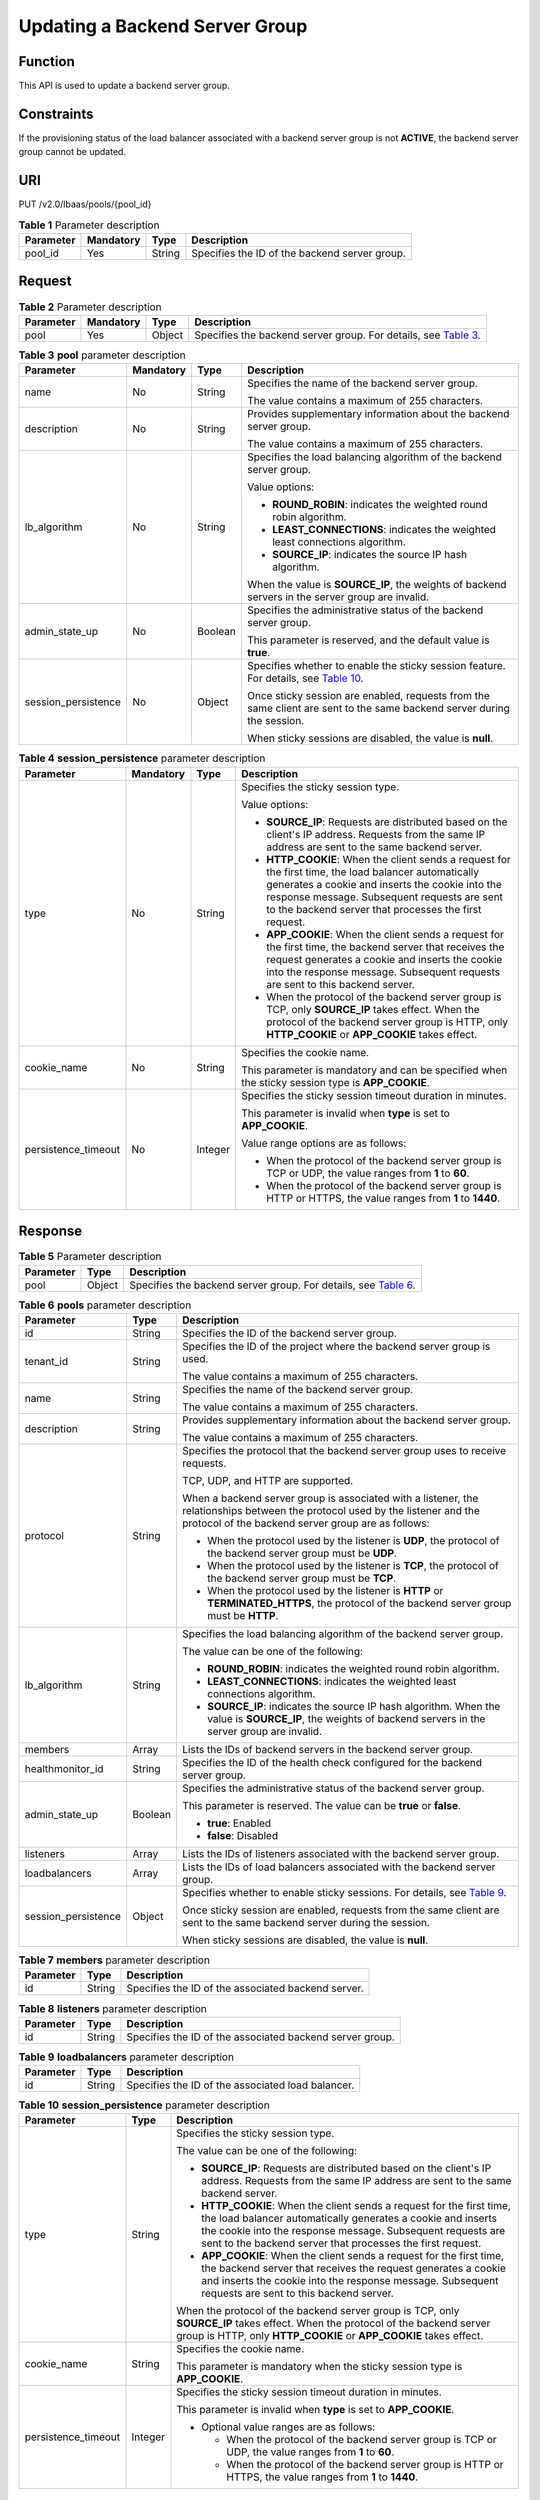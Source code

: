 Updating a Backend Server Group
===============================

Function
^^^^^^^^

This API is used to update a backend server group.

Constraints
^^^^^^^^^^^

If the provisioning status of the load balancer associated with a backend server group is not **ACTIVE**, the backend server group cannot be updated.

URI
^^^

PUT /v2.0/lbaas/pools/{pool_id}

.. table:: **Table 1** Parameter description

   ========= ========= ====== =============================================
   Parameter Mandatory Type   Description
   ========= ========= ====== =============================================
   pool_id   Yes       String Specifies the ID of the backend server group.
   ========= ========= ====== =============================================

Request
^^^^^^^

.. table:: **Table 2** Parameter description

   +-----------+-----------+--------+----------------------------------------------------------------------------------+
   | Parameter | Mandatory | Type   | Description                                                                      |
   +===========+===========+========+==================================================================================+
   | pool      | Yes       | Object | Specifies the backend server group. For details, see `Table                      |
   |           |           |        | 3 <#elb_zq_hz_0004__en-us_topic_0096561550_table14485185810613>`__.              |
   +-----------+-----------+--------+----------------------------------------------------------------------------------+

.. table:: **Table 3** **pool** parameter description

   +-----------------------------+-----------------------------+-----------------------------+-----------------------------+
   | Parameter                   | Mandatory                   | Type                        | Description                 |
   +=============================+=============================+=============================+=============================+
   | name                        | No                          | String                      | Specifies the name of the   |
   |                             |                             |                             | backend server group.       |
   |                             |                             |                             |                             |
   |                             |                             |                             | The value contains a        |
   |                             |                             |                             | maximum of 255 characters.  |
   +-----------------------------+-----------------------------+-----------------------------+-----------------------------+
   | description                 | No                          | String                      | Provides supplementary      |
   |                             |                             |                             | information about the       |
   |                             |                             |                             | backend server group.       |
   |                             |                             |                             |                             |
   |                             |                             |                             | The value contains a        |
   |                             |                             |                             | maximum of 255 characters.  |
   +-----------------------------+-----------------------------+-----------------------------+-----------------------------+
   | lb_algorithm                | No                          | String                      | Specifies the load          |
   |                             |                             |                             | balancing algorithm of the  |
   |                             |                             |                             | backend server group.       |
   |                             |                             |                             |                             |
   |                             |                             |                             | Value options:              |
   |                             |                             |                             |                             |
   |                             |                             |                             | -  **ROUND_ROBIN**:         |
   |                             |                             |                             |    indicates the weighted   |
   |                             |                             |                             |    round robin algorithm.   |
   |                             |                             |                             | -  **LEAST_CONNECTIONS**:   |
   |                             |                             |                             |    indicates the weighted   |
   |                             |                             |                             |    least connections        |
   |                             |                             |                             |    algorithm.               |
   |                             |                             |                             | -  **SOURCE_IP**: indicates |
   |                             |                             |                             |    the source IP hash       |
   |                             |                             |                             |    algorithm.               |
   |                             |                             |                             |                             |
   |                             |                             |                             | When the value is           |
   |                             |                             |                             | **SOURCE_IP**, the weights  |
   |                             |                             |                             | of backend servers in the   |
   |                             |                             |                             | server group are invalid.   |
   +-----------------------------+-----------------------------+-----------------------------+-----------------------------+
   | admin_state_up              | No                          | Boolean                     | Specifies the               |
   |                             |                             |                             | administrative status of    |
   |                             |                             |                             | the backend server group.   |
   |                             |                             |                             |                             |
   |                             |                             |                             | This parameter is reserved, |
   |                             |                             |                             | and the default value is    |
   |                             |                             |                             | **true**.                   |
   +-----------------------------+-----------------------------+-----------------------------+-----------------------------+
   | session_persistence         | No                          | Object                      | Specifies whether to enable |
   |                             |                             |                             | the sticky session feature. |
   |                             |                             |                             | For details, see `Table     |
   |                             |                             |                             | 10 <#elb_zq_hz_             |
   |                             |                             |                             | 0004__en-us_topic_009656155 |
   |                             |                             |                             | 0_table112431127175217>`__. |
   |                             |                             |                             |                             |
   |                             |                             |                             | Once sticky session are     |
   |                             |                             |                             | enabled, requests from the  |
   |                             |                             |                             | same client are sent to the |
   |                             |                             |                             | same backend server during  |
   |                             |                             |                             | the session.                |
   |                             |                             |                             |                             |
   |                             |                             |                             | When sticky sessions are    |
   |                             |                             |                             | disabled, the value is      |
   |                             |                             |                             | **null**.                   |
   +-----------------------------+-----------------------------+-----------------------------+-----------------------------+

.. table:: **Table 4** **session_persistence** parameter description

   +-----------------------------+-----------------------------+-----------------------------+-----------------------------+
   | Parameter                   | Mandatory                   | Type                        | Description                 |
   +=============================+=============================+=============================+=============================+
   | type                        | No                          | String                      | Specifies the sticky        |
   |                             |                             |                             | session type.               |
   |                             |                             |                             |                             |
   |                             |                             |                             | Value options:              |
   |                             |                             |                             |                             |
   |                             |                             |                             | -  **SOURCE_IP**: Requests  |
   |                             |                             |                             |    are distributed based on |
   |                             |                             |                             |    the client's IP address. |
   |                             |                             |                             |    Requests from the same   |
   |                             |                             |                             |    IP address are sent to   |
   |                             |                             |                             |    the same backend server. |
   |                             |                             |                             | -  **HTTP_COOKIE**: When    |
   |                             |                             |                             |    the client sends a       |
   |                             |                             |                             |    request for the first    |
   |                             |                             |                             |    time, the load balancer  |
   |                             |                             |                             |    automatically generates  |
   |                             |                             |                             |    a cookie and inserts the |
   |                             |                             |                             |    cookie into the response |
   |                             |                             |                             |    message. Subsequent      |
   |                             |                             |                             |    requests are sent to the |
   |                             |                             |                             |    backend server that      |
   |                             |                             |                             |    processes the first      |
   |                             |                             |                             |    request.                 |
   |                             |                             |                             | -  **APP_COOKIE**: When the |
   |                             |                             |                             |    client sends a request   |
   |                             |                             |                             |    for the first time, the  |
   |                             |                             |                             |    backend server that      |
   |                             |                             |                             |    receives the request     |
   |                             |                             |                             |    generates a cookie and   |
   |                             |                             |                             |    inserts the cookie into  |
   |                             |                             |                             |    the response message.    |
   |                             |                             |                             |    Subsequent requests are  |
   |                             |                             |                             |    sent to this backend     |
   |                             |                             |                             |    server.                  |
   |                             |                             |                             |                             |
   |                             |                             |                             | -  When the protocol of the |
   |                             |                             |                             |    backend server group is  |
   |                             |                             |                             |    TCP, only **SOURCE_IP**  |
   |                             |                             |                             |    takes effect. When the   |
   |                             |                             |                             |    protocol of the backend  |
   |                             |                             |                             |    server group is HTTP,    |
   |                             |                             |                             |    only **HTTP_COOKIE** or  |
   |                             |                             |                             |    **APP_COOKIE** takes     |
   |                             |                             |                             |    effect.                  |
   +-----------------------------+-----------------------------+-----------------------------+-----------------------------+
   | cookie_name                 | No                          | String                      | Specifies the cookie name.  |
   |                             |                             |                             |                             |
   |                             |                             |                             | This parameter is mandatory |
   |                             |                             |                             | and can be specified when   |
   |                             |                             |                             | the sticky session type is  |
   |                             |                             |                             | **APP_COOKIE**.             |
   +-----------------------------+-----------------------------+-----------------------------+-----------------------------+
   | persistence_timeout         | No                          | Integer                     | Specifies the sticky        |
   |                             |                             |                             | session timeout duration in |
   |                             |                             |                             | minutes.                    |
   |                             |                             |                             |                             |
   |                             |                             |                             | This parameter is invalid   |
   |                             |                             |                             | when **type** is set to     |
   |                             |                             |                             | **APP_COOKIE**.             |
   |                             |                             |                             |                             |
   |                             |                             |                             | Value range options are as  |
   |                             |                             |                             | follows:                    |
   |                             |                             |                             |                             |
   |                             |                             |                             | -  When the protocol of the |
   |                             |                             |                             |    backend server group is  |
   |                             |                             |                             |    TCP or UDP, the value    |
   |                             |                             |                             |    ranges from **1** to     |
   |                             |                             |                             |    **60**.                  |
   |                             |                             |                             | -  When the protocol of the |
   |                             |                             |                             |    backend server group is  |
   |                             |                             |                             |    HTTP or HTTPS, the value |
   |                             |                             |                             |    ranges from **1** to     |
   |                             |                             |                             |    **1440**.                |
   +-----------------------------+-----------------------------+-----------------------------+-----------------------------+

Response
^^^^^^^^

.. table:: **Table 5** Parameter description

   +-----------+--------+-----------------------------------------------------------------------------------------------+
   | Parameter | Type   | Description                                                                                   |
   +===========+========+===============================================================================================+
   | pool      | Object | Specifies the backend server group. For details, see `Table                                   |
   |           |        | 6 <#elb_zq_hz_0004__en-us_topic_0096561550_table186106238710>`__.                             |
   +-----------+--------+-----------------------------------------------------------------------------------------------+

.. table:: **Table 6** **pools** parameter description

   +---------------------------------------+---------------------------------------+---------------------------------------+
   | Parameter                             | Type                                  | Description                           |
   +=======================================+=======================================+=======================================+
   | id                                    | String                                | Specifies the ID of the backend       |
   |                                       |                                       | server group.                         |
   +---------------------------------------+---------------------------------------+---------------------------------------+
   | tenant_id                             | String                                | Specifies the ID of the project where |
   |                                       |                                       | the backend server group is used.     |
   |                                       |                                       |                                       |
   |                                       |                                       | The value contains a maximum of 255   |
   |                                       |                                       | characters.                           |
   +---------------------------------------+---------------------------------------+---------------------------------------+
   | name                                  | String                                | Specifies the name of the backend     |
   |                                       |                                       | server group.                         |
   |                                       |                                       |                                       |
   |                                       |                                       | The value contains a maximum of 255   |
   |                                       |                                       | characters.                           |
   +---------------------------------------+---------------------------------------+---------------------------------------+
   | description                           | String                                | Provides supplementary information    |
   |                                       |                                       | about the backend server group.       |
   |                                       |                                       |                                       |
   |                                       |                                       | The value contains a maximum of 255   |
   |                                       |                                       | characters.                           |
   +---------------------------------------+---------------------------------------+---------------------------------------+
   | protocol                              | String                                | Specifies the protocol that the       |
   |                                       |                                       | backend server group uses to receive  |
   |                                       |                                       | requests.                             |
   |                                       |                                       |                                       |
   |                                       |                                       | TCP, UDP, and HTTP are supported.     |
   |                                       |                                       |                                       |
   |                                       |                                       | When a backend server group is        |
   |                                       |                                       | associated with a listener, the       |
   |                                       |                                       | relationships between the protocol    |
   |                                       |                                       | used by the listener and the protocol |
   |                                       |                                       | of the backend server group are as    |
   |                                       |                                       | follows:                              |
   |                                       |                                       |                                       |
   |                                       |                                       | -  When the protocol used by the      |
   |                                       |                                       |    listener is **UDP**, the protocol  |
   |                                       |                                       |    of the backend server group must   |
   |                                       |                                       |    be **UDP**.                        |
   |                                       |                                       | -  When the protocol used by the      |
   |                                       |                                       |    listener is **TCP**, the protocol  |
   |                                       |                                       |    of the backend server group must   |
   |                                       |                                       |    be **TCP**.                        |
   |                                       |                                       | -  When the protocol used by the      |
   |                                       |                                       |    listener is **HTTP** or            |
   |                                       |                                       |    **TERMINATED_HTTPS**, the protocol |
   |                                       |                                       |    of the backend server group must   |
   |                                       |                                       |    be **HTTP**.                       |
   +---------------------------------------+---------------------------------------+---------------------------------------+
   | lb_algorithm                          | String                                | Specifies the load balancing          |
   |                                       |                                       | algorithm of the backend server       |
   |                                       |                                       | group.                                |
   |                                       |                                       |                                       |
   |                                       |                                       | The value can be one of the           |
   |                                       |                                       | following:                            |
   |                                       |                                       |                                       |
   |                                       |                                       | -  **ROUND_ROBIN**: indicates the     |
   |                                       |                                       |    weighted round robin algorithm.    |
   |                                       |                                       | -  **LEAST_CONNECTIONS**: indicates   |
   |                                       |                                       |    the weighted least connections     |
   |                                       |                                       |    algorithm.                         |
   |                                       |                                       | -  **SOURCE_IP**: indicates the       |
   |                                       |                                       |    source IP hash algorithm. When the |
   |                                       |                                       |    value is **SOURCE_IP**, the        |
   |                                       |                                       |    weights of backend servers in the  |
   |                                       |                                       |    server group are invalid.          |
   +---------------------------------------+---------------------------------------+---------------------------------------+
   | members                               | Array                                 | Lists the IDs of backend servers in   |
   |                                       |                                       | the backend server group.             |
   +---------------------------------------+---------------------------------------+---------------------------------------+
   | healthmonitor_id                      | String                                | Specifies the ID of the health check  |
   |                                       |                                       | configured for the backend server     |
   |                                       |                                       | group.                                |
   +---------------------------------------+---------------------------------------+---------------------------------------+
   | admin_state_up                        | Boolean                               | Specifies the administrative status   |
   |                                       |                                       | of the backend server group.          |
   |                                       |                                       |                                       |
   |                                       |                                       | This parameter is reserved. The value |
   |                                       |                                       | can be **true** or **false**.         |
   |                                       |                                       |                                       |
   |                                       |                                       | -  **true**: Enabled                  |
   |                                       |                                       | -  **false**: Disabled                |
   +---------------------------------------+---------------------------------------+---------------------------------------+
   | listeners                             | Array                                 | Lists the IDs of listeners associated |
   |                                       |                                       | with the backend server group.        |
   +---------------------------------------+---------------------------------------+---------------------------------------+
   | loadbalancers                         | Array                                 | Lists the IDs of load balancers       |
   |                                       |                                       | associated with the backend server    |
   |                                       |                                       | group.                                |
   +---------------------------------------+---------------------------------------+---------------------------------------+
   | session_persistence                   | Object                                | Specifies whether to enable sticky    |
   |                                       |                                       | sessions. For details, see `Table     |
   |                                       |                                       | 9 <elb_zq_h                           |
   |                                       |                                       | z_0001.html#elb_zq_hz_0001__en-us_top |
   |                                       |                                       | ic_0096561549_table1659974218492>`__. |
   |                                       |                                       |                                       |
   |                                       |                                       | Once sticky session are enabled,      |
   |                                       |                                       | requests from the same client are     |
   |                                       |                                       | sent to the same backend server       |
   |                                       |                                       | during the session.                   |
   |                                       |                                       |                                       |
   |                                       |                                       | When sticky sessions are disabled,    |
   |                                       |                                       | the value is **null**.                |
   +---------------------------------------+---------------------------------------+---------------------------------------+

.. table:: **Table 7** **members** parameter description

   ========= ====== ==================================================
   Parameter Type   Description
   ========= ====== ==================================================
   id        String Specifies the ID of the associated backend server.
   ========= ====== ==================================================

.. table:: **Table 8** **listeners** parameter description

   ========= ====== ========================================================
   Parameter Type   Description
   ========= ====== ========================================================
   id        String Specifies the ID of the associated backend server group.
   ========= ====== ========================================================

.. table:: **Table 9** **loadbalancers** parameter description

   ========= ====== =================================================
   Parameter Type   Description
   ========= ====== =================================================
   id        String Specifies the ID of the associated load balancer.
   ========= ====== =================================================

.. table:: **Table 10** **session_persistence** parameter description

   +---------------------------------------+---------------------------------------+---------------------------------------+
   | Parameter                             | Type                                  | Description                           |
   +=======================================+=======================================+=======================================+
   | type                                  | String                                | Specifies the sticky session type.    |
   |                                       |                                       |                                       |
   |                                       |                                       | The value can be one of the           |
   |                                       |                                       | following:                            |
   |                                       |                                       |                                       |
   |                                       |                                       | -  **SOURCE_IP**: Requests are        |
   |                                       |                                       |    distributed based on the client's  |
   |                                       |                                       |    IP address. Requests from the same |
   |                                       |                                       |    IP address are sent to the same    |
   |                                       |                                       |    backend server.                    |
   |                                       |                                       | -  **HTTP_COOKIE**: When the client   |
   |                                       |                                       |    sends a request for the first      |
   |                                       |                                       |    time, the load balancer            |
   |                                       |                                       |    automatically generates a cookie   |
   |                                       |                                       |    and inserts the cookie into the    |
   |                                       |                                       |    response message. Subsequent       |
   |                                       |                                       |    requests are sent to the backend   |
   |                                       |                                       |    server that processes the first    |
   |                                       |                                       |    request.                           |
   |                                       |                                       | -  **APP_COOKIE**: When the client    |
   |                                       |                                       |    sends a request for the first      |
   |                                       |                                       |    time, the backend server that      |
   |                                       |                                       |    receives the request generates a   |
   |                                       |                                       |    cookie and inserts the cookie into |
   |                                       |                                       |    the response message. Subsequent   |
   |                                       |                                       |    requests are sent to this backend  |
   |                                       |                                       |    server.                            |
   |                                       |                                       |                                       |
   |                                       |                                       | When the protocol of the backend      |
   |                                       |                                       | server group is TCP, only             |
   |                                       |                                       | **SOURCE_IP** takes effect. When the  |
   |                                       |                                       | protocol of the backend server group  |
   |                                       |                                       | is HTTP, only **HTTP_COOKIE** or      |
   |                                       |                                       | **APP_COOKIE** takes effect.          |
   +---------------------------------------+---------------------------------------+---------------------------------------+
   | cookie_name                           | String                                | Specifies the cookie name.            |
   |                                       |                                       |                                       |
   |                                       |                                       | This parameter is mandatory when the  |
   |                                       |                                       | sticky session type is                |
   |                                       |                                       | **APP_COOKIE**.                       |
   +---------------------------------------+---------------------------------------+---------------------------------------+
   | persistence_timeout                   | Integer                               | Specifies the sticky session timeout  |
   |                                       |                                       | duration in minutes.                  |
   |                                       |                                       |                                       |
   |                                       |                                       | This parameter is invalid when        |
   |                                       |                                       | **type** is set to **APP_COOKIE**.    |
   |                                       |                                       |                                       |
   |                                       |                                       | -  Optional value ranges are as       |
   |                                       |                                       |    follows:                           |
   |                                       |                                       |                                       |
   |                                       |                                       |    -  When the protocol of the        |
   |                                       |                                       |       backend server group is TCP or  |
   |                                       |                                       |       UDP, the value ranges from      |
   |                                       |                                       |       **1** to **60**.                |
   |                                       |                                       |    -  When the protocol of the        |
   |                                       |                                       |       backend server group is HTTP or |
   |                                       |                                       |       HTTPS, the value ranges from    |
   |                                       |                                       |       **1** to **1440**.              |
   +---------------------------------------+---------------------------------------+---------------------------------------+

Example Request
^^^^^^^^^^^^^^^

-  Example request 1: Updating a backend server group

   .. code:: screen

      PUT https://{Endpoint}/v2.0/lbaas/pools/12ff63af-4127-4074-a251-bcb2ecc53ebe 

      { 
          "pool": { 
              "name": "pool2", 
              "description": "pool two", 
              "lb_algorithm": "LEAST_CONNECTIONS" 
          } 
      }

-  Example request 2: Disabling the sticky session feature of a backend server group

   .. code:: screen

      PUT https://{Endpoint}/v2.0/lbaas/pools/d46eab56-d76b-4cd3-8952-3c3c4cf113aa

      {
          "pool": {
              "session_persistence":null
          }
      }

Example Response
^^^^^^^^^^^^^^^^

-  Example response 1

   .. code:: screen

      {
          "pool": {
              "lb_algorithm": "LEAST_CONNECTIONS",
              "protocol": "HTTP",
              "description": "pool two",
              "loadbalancers": [
                  {
                      "id": "63ad9dfe-4750-479f-9630-ada43ccc8117"
                  }
              ],
              "admin_state_up": true,
              "tenant_id": "1a3e005cf9ce40308c900bcb08e5320c",
              "session_persistence": {
                  "cookie_name": null,
                  "type": "HTTP_COOKIE",
                  "persistence_timeout": 1
              },
              "healthmonitor_id": null,
              "listeners": [
                  {
                      "id": "39de4d56-d663-46e5-85a1-5b9d5fa17829"
                  }
              ],
              "members": [],
              "id": "12ff63af-4127-4074-a251-bcb2ecc53ebe",
              "name": "pool2"
          }
      }

-  Example response 2

   .. code:: screen

      {
          "pool": {
              "lb_algorithm": "ROUND_ROBIN",
              "protocol": "HTTP",
              "description": "",
              "admin_state_up": true,
              "loadbalancers": [
                  {
                      "id": "63ad9dfe-4750-479f-9630-ada43ccc8117"
                  }
              ],
              "tenant_id": "601240b9c5c94059b63d484c92cfe308",
              "session_persistence": null,
              "healthmonitor_id": null,
              "listeners": [],
              "members": [],
              "id": "d46eab56-d76b-4cd3-8952-3c3c4cf113aa",
              "name": ""
          }
      }

Status Code
^^^^^^^^^^^

For details, see `Status Codes <elb_gc_1102.html#elb_gc_1102>`__.

**Parent topic:** `Backend Server Group <elb_zq_hz_0000.html>`__
